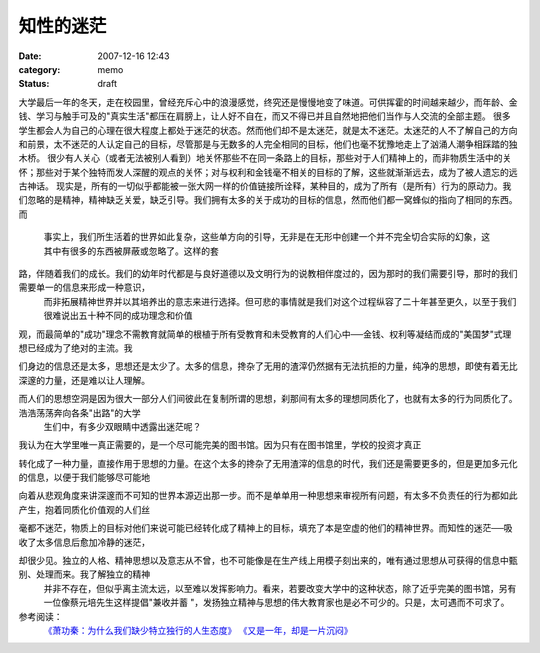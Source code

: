 知性的迷茫
##########
:date: 2007-12-16 12:43
:category: memo
:status: draft

大学最后一年的冬天，走在校园里，曾经充斥心中的浪漫感觉，终究还是慢慢地变了味道。可供挥霍的时间越来越少，而年龄、金钱、学习与触手可及的"真实生活"都压在肩膀上，让人好不自在，而又不得已并且自然地把他们当作与人交流的全部主题。
很多学生都会人为自己的心理在很大程度上都处于迷茫的状态。然而他们却不是太迷茫，就是太不迷茫。太迷茫的人不了解自己的方向和前景，太不迷茫的人认定自己的目标，尽管那是与无数多的人完全相同的目标，他们也毫不犹豫地走上了汹涌人潮争相踩踏的独木桥。
很少有人关心（或者无法被别人看到）地关怀那些不在同一条路上的目标，那些对于人们精神上的，而非物质生活中的关怀；那些对于某个独特而发人深醒的观点的关怀；对与权利和金钱毫不相关的目标的了解，这些就渐渐远去，成为了被人遗忘的远古神话。
现实是，所有的一切似乎都能被一张大网一样的价值链接所诠释，某种目的，成为了所有（是所有）行为的原动力。我们忽略的是精神，精神缺乏关爱，缺乏引导。我们拥有太多的关于成功的目标的信息，然而他们都一窝蜂似的指向了相同的东西。
而
 事实上，我们所生活着的世界如此复杂，这些单方向的引导，无非是在无形中创建一个并不完全切合实际的幻象，这其中有很多的东西被屏蔽或忽略了。这样的套

路，伴随着我们的成长。我们的幼年时代都是与良好道德以及文明行为的说教相伴度过的，因为那时的我们需要引导，那时的我们需要单一的信息来形成一种意识，
 而非拓展精神世界并以其培养出的意志来进行选择。但可悲的事情就是我们对这个过程纵容了二十年甚至更久，以至于我们很难说出五十种不同的成功理念和价值

观，而最简单的"成功"理念不需教育就简单的根植于所有受教育和未受教育的人们心中──金钱、权利等凝结而成的"美国梦"式理想已经成为了绝对的主流。我

们身边的信息还是太多，思想还是太少了。太多的信息，搀杂了无用的渣滓仍然据有无法抗拒的力量，纯净的思想，即使有着无比深邃的力量，还是难以让人理解。

而人们的思想空洞是因为很大一部分人们间彼此在复制所谓的思想，刹那间有太多的理想同质化了，也就有太多的行为同质化了。浩浩荡荡奔向各条"出路"的大学
 生们中，有多少双眼睛中透露出迷茫呢？
我认为在大学里唯一真正需要的，是一个尽可能完美的图书馆。因为只有在图书馆里，学校的投资才真正

转化成了一种力量，直接作用于思想的力量。在这个太多的搀杂了无用渣滓的信息的时代，我们还是需要更多的，但是更加多元化的信息，以便于我们能够尽可能地

向着从悲观角度来讲深邃而不可知的世界本源迈出那一步。而不是单单用一种思想来审视所有问题，有太多不负责任的行为都如此产生，抱着同质化价值观的人们丝

毫都不迷茫，物质上的目标对他们来说可能已经转化成了精神上的目标，填充了本是空虚的他们的精神世界。而知性的迷茫──吸收了太多信息后愈加冷静的迷茫，

却很少见。独立的人格、精神思想以及意志从不曾，也不可能像是在生产线上用模子刻出来的，唯有通过思想从可获得的信息中甄别、处理而来。我了解独立的精神
 并非不存在，但似乎离主流太远，以至难以发挥影响力。看来，若要改变大学中的这种状态，除了近乎完美的图书馆，另有一位像蔡元培先生这样提倡"兼收并蓄
 "，发扬独立精神与思想的伟大教育家也是必不可少的。只是，太可遇而不可求了。
参考阅读：
 `《萧功秦：为什么我们缺少特立独行的人生态度》`_
 `《又是一年，却是一片沉闷》`_

.. _《萧功秦：为什么我们缺少特立独行的人生态度》: http://www.unicornblog.cn/user1/unicornblog/13526.html
.. _《又是一年，却是一片沉闷》: http://blog.donews.com/cnborn/archive/2007/06/25/1179623.aspx
